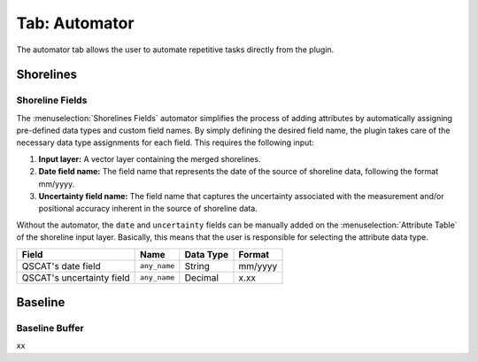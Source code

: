 .. _tab_automator:

**************
Tab: Automator
**************

.. only:: html

   .. contents::
      :local:
      :depth: 2

The automator tab allows the user to automate repetitive tasks directly from the plugin.

Shorelines
==========

.. _tab_automator_shoreline_fields:

Shoreline Fields
----------------

The :menuselection:`Shorelines Fields` automator simplifies the process of adding attributes by automatically assigning pre-defined data types and custom field names. By simply defining the desired field name, the plugin takes care of the necessary data type assignments for each field. This requires the following input:

#. **Input layer:** A vector layer containing the merged shorelines.

#. **Date field name:** The field name that represents the date of the source of shoreline data, following the format mm/yyyy.

#. **Uncertainty field name:** The field name that captures the uncertainty associated with the measurement and/or positional accuracy inherent in the source of shoreline data.

Without the automator, the ``date`` and ``uncertainty`` fields can be manually added on the :menuselection:`Attribute Table` of the shoreline input layer. Basically, this means that the user is responsible for selecting the attribute data type.

========================= ============ ========= =======
Field                     Name         Data Type Format
========================= ============ ========= =======
QSCAT's date field        ``any_name`` String    mm/yyyy
QSCAT's uncertainty field ``any_name`` Decimal   x.xx
========================= ============ ========= =======

Baseline
=========

.. _tab_automator_baseline_buffer:

Baseline Buffer
---------------

xx